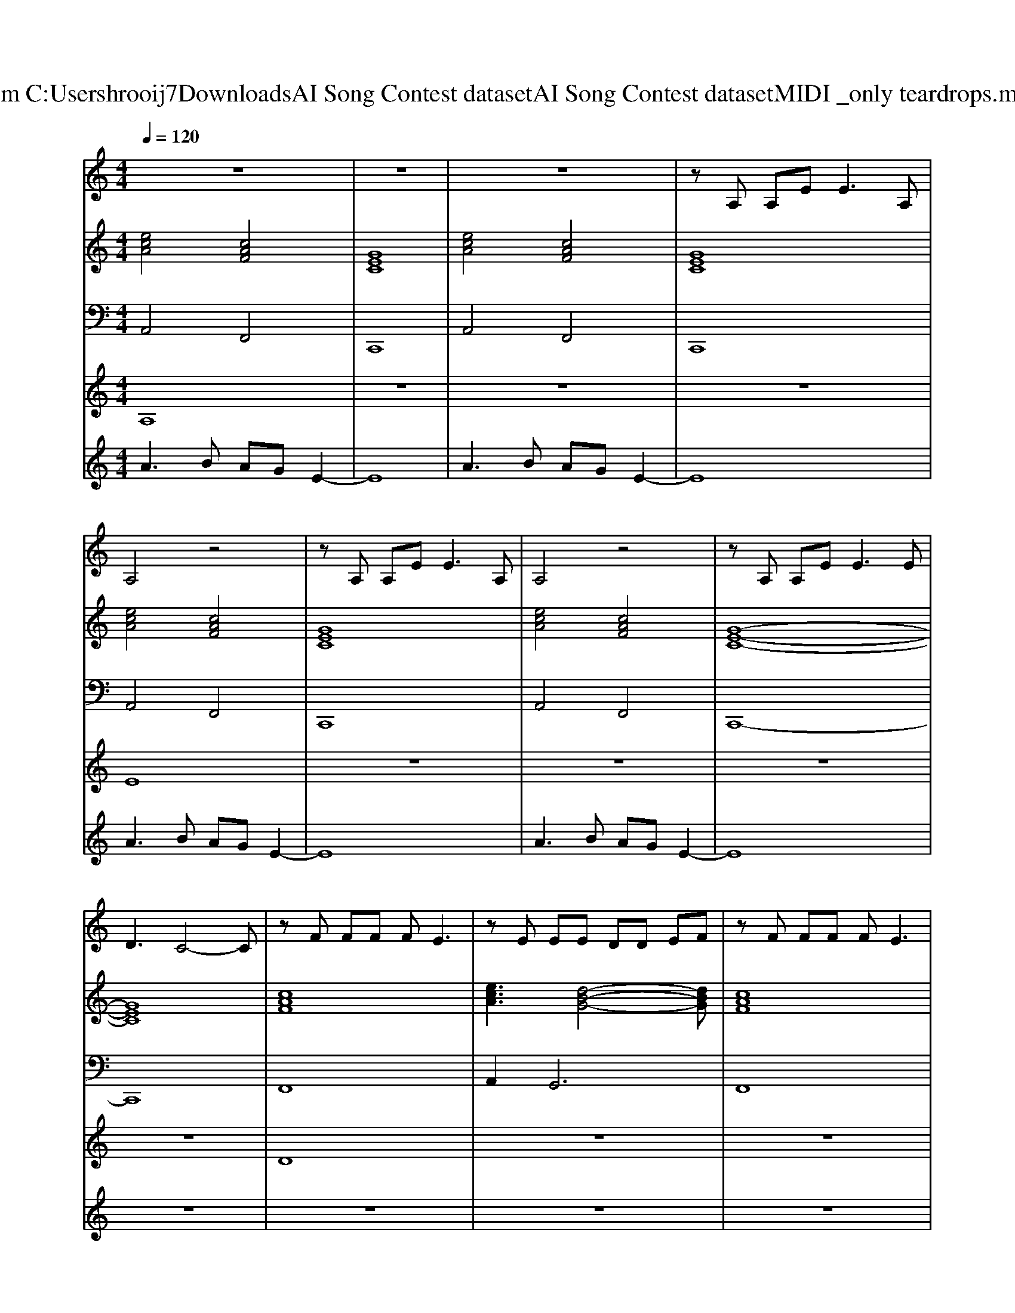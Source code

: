 X: 1
T: from C:\Users\hrooij7\Downloads\AI Song Contest dataset\AI Song Contest dataset\MIDI\030_only teardrops.midi
M: 4/4
L: 1/8
Q:1/4=120
K:C major
V:1
%%MIDI program 0
z8| \
z8| \
z8| \
zA, A,E2<E2A,|
A,4 z4| \
zA, A,E2<E2A,| \
A,4 z4| \
zA, A,E2<E2E|
D3C4-C| \
zF FF FE3| \
zE EE DD EF| \
zF FF FE3|
zE EE DD G2| \
A,F FF FE3| \
zE EE DD CG,| \
A,4 zE EG,|
A,4 z4| \
A3/2A/2 AB AG E2| \
A3/2A/2 AB AG EG| \
G2 E2 z2 EG|
G2 E2 z4| \
A3/2A/2 AB AG E2| \
A3/2A/2 AB AG EG| \
G2 E2 z2 AA|
A2 B2 z4| \
z8| \
z8| \
z8|
z8| \
z3A Bc Bc| \
z3A Bc Bc| \
z6 EG|
G2 E2 z4| \
z3A Bc Bc| \
z3A Bc Bd|
V:2
%%MIDI program 0
[ecA]4 [cAF]4| \
[GEC]8| \
[ecA]4 [cAF]4| \
[GEC]8|
[ecA]4 [cAF]4| \
[GEC]8| \
[ecA]4 [cAF]4| \
[G-E-C-]8|
[GEC]8| \
[cAF]8| \
[ecA]3[d-B-G-]4[dBG]| \
[cAF]8|
[ecA]3[d-B-G-]4[dBG]| \
[cAF]8| \
[ecA]3[d-B-G-]4[dBG]| \
[cAF]8|
[cAF]8| \
[ecA]8| \
[cAF]8| \
[GEC]8|
[dBG]8| \
[ecA]8| \
[cAF]8| \
[GEC]8|
[dBG]8| \
[ecA]4 [cAF]4| \
[GEC]8| \
[ecA]4 [cAF]4|
[GEC]8| \
[cAF]8| \
[ecA]8| \
[GEC]8|
[dBG]8| \
[cAF]8| \
[ecA]8| \
[dBG]8|
V:3
%%MIDI program 0
A,,4 F,,4| \
C,,8| \
A,,4 F,,4| \
C,,8|
A,,4 F,,4| \
C,,8| \
A,,4 F,,4| \
C,,8-|
C,,8| \
F,,8| \
A,,4<G,,4| \
F,,8|
A,,4<G,,4| \
F,,8| \
A,,4<G,,4| \
F,,8|
F,,8| \
A,,8| \
F,,8| \
C,,8|
G,,8| \
A,,8| \
F,,8| \
C,,8|
G,,8| \
A,,4 F,,4| \
C,,8| \
A,,4 F,,4|
C,,8| \
F,,8| \
A,,8| \
C,,8|
G,,8| \
F,,8| \
A,,8| \
G,,8|
V:4
%%MIDI program 0
A,8| \
z8| \
z8| \
z8|
E8| \
z8| \
z8| \
z8|
z8| \
D8| \
z8| \
z8|
z8| \
z8| \
z8| \
z8|
z8| \
C8| \
z8| \
z8|
z8| \
z8| \
z8| \
z8|
z8| \
B,8| \
z8| \
z8|
z8| \
G8|
V:5
%%MIDI program 0
A3B AG E2-| \
E8| \
A3B AG E2-| \
E8|
A3B AG E2-| \
E8| \
A3B AG E2-| \
E8|
z8| \
z8| \
z8| \
z8|
z8| \
z8| \
z8| \
z8|
z8| \
z8| \
z8| \
z8|
z8| \
z8| \
z8| \
z8|
z8| \
A3B AG E2-| \
E8| \
A3B AG E2-|
E8|

